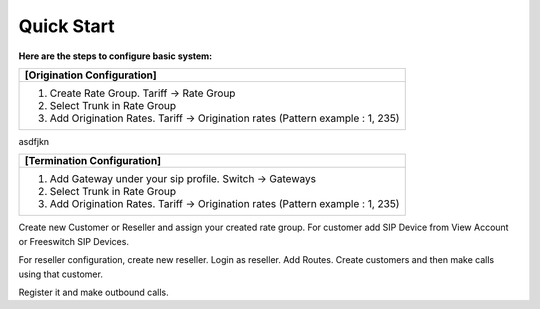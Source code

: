 ================================
Quick Start 
================================

**Here are the steps to configure basic system:**

+----------------------------------------------------------------------------------+
| **[Origination Configuration]**                                                  |
+----------------------------------------------------------------------------------+
| 1. Create Rate Group. Tariff -> Rate Group                                       |
| 2. Select Trunk in Rate Group                                                    |
| 3. Add Origination Rates. Tariff -> Origination rates (Pattern example : 1, 235) |
+----------------------------------------------------------------------------------+

asdfjkn


+----------------------------------------------------------------------------------+
| **[Termination Configuration]**                                                  |
+----------------------------------------------------------------------------------+
| 1. Add Gateway under your sip profile. Switch -> Gateways                        |
| 2. Select Trunk in Rate Group                                                    |
| 3. Add Origination Rates. Tariff -> Origination rates (Pattern example : 1, 235) |
+----------------------------------------------------------------------------------+


Create new Customer or Reseller and assign your created rate group. For customer add SIP Device from View Account or Freeswitch SIP Devices.

For reseller configuration, create new reseller. Login as reseller. Add Routes. Create customers and then make calls using that customer.

Register it and make outbound calls.

